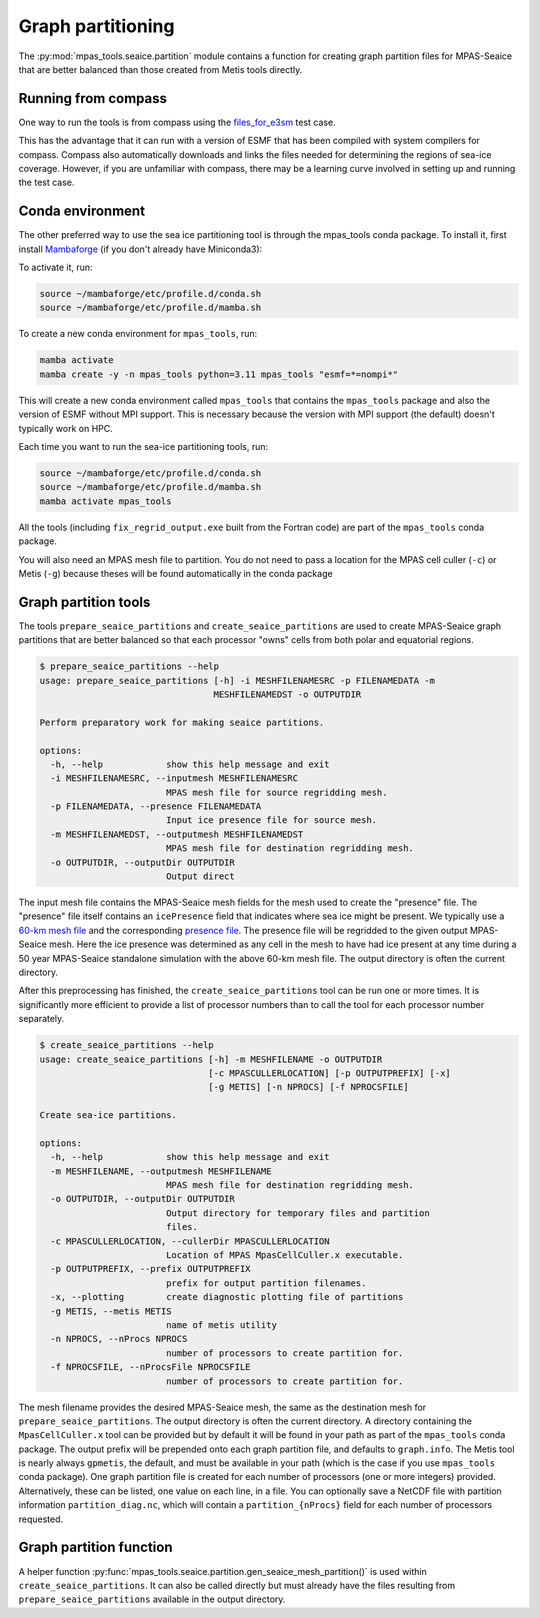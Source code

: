 .. _seaice_partitions:

Graph partitioning
==================

The :py:mod:`mpas_tools.seaice.partition` module contains a function for
creating graph partition files for MPAS-Seaice that are better balanced than
those created from Metis tools directly.

.. _seaice_partitions_:

Running from compass
--------------------

One way to run the tools is from compass using the
`files_for_e3sm <https://mpas-dev.github.io/compass/latest/users_guide/ocean/test_groups/global_ocean.html#files-for-e3sm-for-an-existing-mesh>`_
test case.

This has the advantage that it can run with a version of ESMF that has been
compiled with system compilers for compass.  Compass also automatically
downloads and links the files needed for determining the regions of sea-ice
coverage.  However, if you are unfamiliar with compass, there may be a learning
curve involved in setting up and running the test case.

Conda environment
-----------------

The other preferred way to use the sea ice partitioning tool is through the
mpas_tools conda package.  To install it, first install
`Mambaforge <https://github.com/conda-forge/miniforge/releases/latest/download/Mambaforge-Linux-x86_64.sh>`_
(if you don't already have Miniconda3):

To activate it, run:

.. code-block:: bash

    source ~/mambaforge/etc/profile.d/conda.sh
    source ~/mambaforge/etc/profile.d/mamba.sh

To create a new conda environment for ``mpas_tools``, run:

.. code-block:: bash

    mamba activate
    mamba create -y -n mpas_tools python=3.11 mpas_tools "esmf=*=nompi*"

This will create a new conda environment called ``mpas_tools`` that contains
the ``mpas_tools`` package and also the version of ESMF without MPI support.
This is necessary because the version with MPI support (the default) doesn't
typically work on HPC.

Each time you want to run the sea-ice partitioning tools, run:

.. code-block:: bash

    source ~/mambaforge/etc/profile.d/conda.sh
    source ~/mambaforge/etc/profile.d/mamba.sh
    mamba activate mpas_tools

All the tools (including ``fix_regrid_output.exe`` built from the Fortran code)
are part of the ``mpas_tools`` conda package.

You will also need an MPAS mesh file to partition.  You do not need to pass
a location for the MPAS cell culler (``-c``) or Metis (``-g``) because theses
will be found automatically in the conda package


Graph partition tools
---------------------
The tools ``prepare_seaice_partitions`` and ``create_seaice_partitions`` are
used to create MPAS-Seaice graph partitions that are better balanced so that
each processor "owns" cells from both polar and equatorial regions.

.. code-block:: none

    $ prepare_seaice_partitions --help
    usage: prepare_seaice_partitions [-h] -i MESHFILENAMESRC -p FILENAMEDATA -m
                                     MESHFILENAMEDST -o OUTPUTDIR

    Perform preparatory work for making seaice partitions.

    options:
      -h, --help            show this help message and exit
      -i MESHFILENAMESRC, --inputmesh MESHFILENAMESRC
                            MPAS mesh file for source regridding mesh.
      -p FILENAMEDATA, --presence FILENAMEDATA
                            Input ice presence file for source mesh.
      -m MESHFILENAMEDST, --outputmesh MESHFILENAMEDST
                            MPAS mesh file for destination regridding mesh.
      -o OUTPUTDIR, --outputDir OUTPUTDIR
                            Output direct

The input mesh file contains the MPAS-Seaice mesh fields for the mesh used to
create the "presence" file.  The "presence" file itself contains an
``icePresence`` field that indicates where sea ice might be present. We
typically use a
`60-km mesh file <https://web.lcrc.anl.gov/public/e3sm/mpas_standalonedata/mpas-seaice/partition/seaice_QU60km_polar.nc>`_
and the corresponding
`presence file <https://web.lcrc.anl.gov/public/e3sm/mpas_standalonedata/mpas-seaice/partition/icePresent_QU60km_polar.nc>`_.
The presence file will be regridded to the given output MPAS-Seaice mesh. Here the ice
presence was determined as any cell in the mesh to have had ice present at any time
during a 50 year MPAS-Seaice standalone simulation with the above 60-km mesh file.
The output directory is often the current directory.

After this preprocessing has finished, the ``create_seaice_partitions`` tool
can be run one or more times.  It is significantly more efficient to provide
a list of processor numbers than to call the tool for each processor number
separately.

.. code-block:: none

    $ create_seaice_partitions --help
    usage: create_seaice_partitions [-h] -m MESHFILENAME -o OUTPUTDIR
                                    [-c MPASCULLERLOCATION] [-p OUTPUTPREFIX] [-x]
                                    [-g METIS] [-n NPROCS] [-f NPROCSFILE]

    Create sea-ice partitions.

    options:
      -h, --help            show this help message and exit
      -m MESHFILENAME, --outputmesh MESHFILENAME
                            MPAS mesh file for destination regridding mesh.
      -o OUTPUTDIR, --outputDir OUTPUTDIR
                            Output directory for temporary files and partition
                            files.
      -c MPASCULLERLOCATION, --cullerDir MPASCULLERLOCATION
                            Location of MPAS MpasCellCuller.x executable.
      -p OUTPUTPREFIX, --prefix OUTPUTPREFIX
                            prefix for output partition filenames.
      -x, --plotting        create diagnostic plotting file of partitions
      -g METIS, --metis METIS
                            name of metis utility
      -n NPROCS, --nProcs NPROCS
                            number of processors to create partition for.
      -f NPROCSFILE, --nProcsFile NPROCSFILE
                            number of processors to create partition for.

The mesh filename provides the desired MPAS-Seaice mesh, the same as the
destination mesh for ``prepare_seaice_partitions``.  The output directory
is often the current directory.  A directory containing the
``MpasCellCuller.x`` tool can be provided but by default it will be found in
your path as part of the ``mpas_tools`` conda package.  The output prefix will
be prepended onto each graph partition file, and defaults to ``graph.info``.
The Metis tool is nearly always ``gpmetis``, the default, and must be available
in your path (which is the case if you use ``mpas_tools`` conda package).
One graph partition file is created for each number of processors (one or more
integers) provided.  Alternatively, these can be listed, one value on each
line, in a file. You can optionally save a NetCDF file with partition
information ``partition_diag.nc``, which will contain a ``partition_{nProcs}``
field for each number of processors requested.

Graph partition function
------------------------

A helper function :py:func:`mpas_tools.seaice.partition.gen_seaice_mesh_partition()`
is used within ``create_seaice_partitions``.  It can also be called directly
but must already have the files resulting from ``prepare_seaice_partitions``
available in the output directory.

